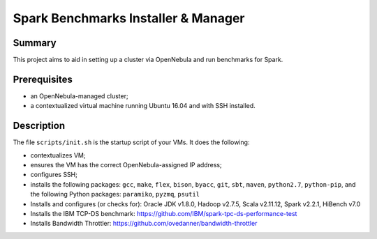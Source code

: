 Spark Benchmarks Installer & Manager
====================================

Summary
---------------------------------------------

This project aims to aid in setting up a cluster via OpenNebula and run
benchmarks for Spark.


Prerequisites
-------------

- an OpenNebula-managed cluster;
- a contextualized virtual machine running Ubuntu 16.04 and with SSH installed.


Description
-----------

The file ``scripts/init.sh`` is the startup script of your VMs.
It does the following:

- contextualizes VM;
- ensures the VM has the correct OpenNebula-assigned IP address;
- configures SSH;
- installs the following packages: ``gcc``, ``make``, ``flex``, ``bison``, ``byacc``, ``git``, ``sbt``, ``maven``, ``python2.7``, ``python-pip``, and the following Python packages: ``paramiko``, ``pyzmq``, ``psutil``
- Installs and configures (or checks for): Oracle JDK v1.8.0, Hadoop v2.7.5, Scala v2.11.12, Spark v2.2.1, HiBench v7.0
- Installs the IBM TCP-DS benchmark: https://github.com/IBM/spark-tpc-ds-performance-test
- Installs Bandwidth Throttler: https://github.com/ovedanner/bandwidth-throttler
